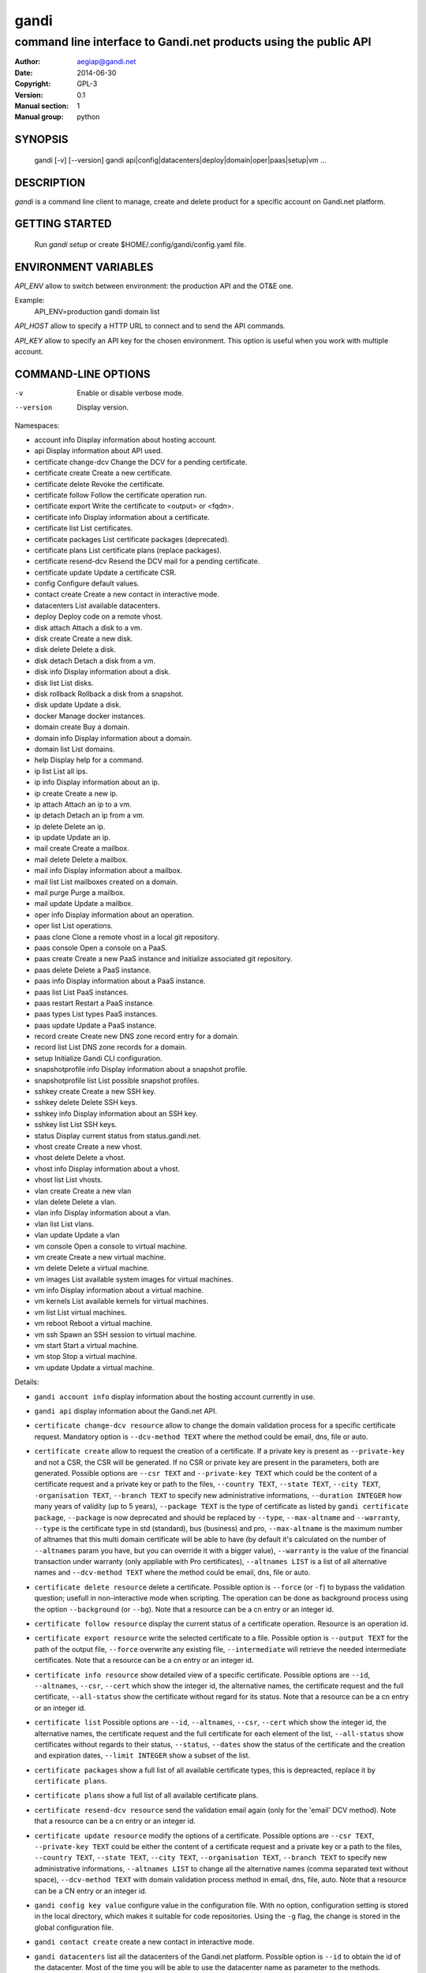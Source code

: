 =======
 gandi
=======

-----------------------------------------------------------------
command line interface to Gandi.net products using the public API
-----------------------------------------------------------------

:Author: aegiap@gandi.net
:Date: 2014-06-30
:Copyright: GPL-3
:Version: 0.1
:Manual section: 1
:Manual group: python

SYNOPSIS
========

  gandi [-v] [--version]
  gandi api|config|datacenters|deploy|domain|oper|paas|setup|vm ...

DESCRIPTION
===========

`gandi` is a command line client to manage, create and delete product for a specific account
on Gandi.net platform.

GETTING STARTED
===============

  Run `gandi setup` or create $HOME/.config/gandi/config.yaml file.

ENVIRONMENT VARIABLES
=====================

`API_ENV` allow to switch between environment: the production API and the OT&E one.

Example:
  API_ENV=production gandi domain list


`API_HOST` allow to specify a HTTP URL to connect and to send the API commands.

`API_KEY` allow to specify an API key for the chosen environment. This option is useful when you work with multiple account.

COMMAND-LINE OPTIONS
=====================

-v          Enable or disable verbose mode.
--version   Display version.

Namespaces:

*  account info            Display information about hosting account.
*  api                     Display information about API used.
*  certificate change-dcv  Change the DCV for a pending certificate.
*  certificate create      Create a new certificate.
*  certificate delete      Revoke the certificate.
*  certificate follow      Follow the certificate operation run.
*  certificate export      Write the certificate to <output> or <fqdn>.
*  certificate info        Display information about a certificate.
*  certificate list        List certificates.
*  certificate packages    List certificate packages (deprecated).
*  certificate plans       List certificate plans (replace packages).
*  certificate resend-dcv  Resend the DCV mail for a pending certificate.
*  certificate update      Update a certificate CSR.
*  config                  Configure default values.
*  contact create          Create a new contact in interactive mode.
*  datacenters             List available datacenters.
*  deploy                  Deploy code on a remote vhost.
*  disk attach             Attach a disk to a vm.
*  disk create             Create a new disk.
*  disk delete             Delete a disk.
*  disk detach             Detach a disk from a vm.
*  disk info               Display information about a disk.
*  disk list               List disks.
*  disk rollback           Rollback a disk from a snapshot.
*  disk update             Update a disk.
*  docker                  Manage docker instances.
*  domain create           Buy a domain.
*  domain info             Display information about a domain.
*  domain list             List domains.
*  help                    Display help for a command.
*  ip list                 List all ips.
*  ip info                 Display information about an ip.
*  ip create               Create a new ip.
*  ip attach               Attach an ip to a vm.
*  ip detach               Detach an ip from a vm.
*  ip delete               Delete an ip.
*  ip update               Update an ip.
*  mail create             Create a mailbox.
*  mail delete             Delete a mailbox.
*  mail info               Display information about a mailbox.
*  mail list               List mailboxes created on a domain.
*  mail purge              Purge a mailbox.
*  mail update             Update a mailbox.
*  oper info               Display information about an operation.
*  oper list               List operations.
*  paas clone              Clone a remote vhost in a local git repository.
*  paas console            Open a console on a PaaS.
*  paas create             Create a new PaaS instance and initialize associated git repository.
*  paas delete             Delete a PaaS instance.
*  paas info               Display information about a PaaS instance.
*  paas list               List PaaS instances.
*  paas restart            Restart a PaaS instance.
*  paas types              List types PaaS instances.
*  paas update             Update a PaaS instance.
*  record create           Create new DNS zone record entry for a domain.
*  record list             List DNS zone records for a domain.
*  setup                   Initialize Gandi CLI configuration.
*  snapshotprofile info    Display information about a snapshot profile.
*  snapshotprofile list    List possible snapshot profiles.
*  sshkey create           Create a new SSH key.
*  sshkey delete           Delete SSH keys.
*  sshkey info             Display information about an SSH key.
*  sshkey list             List SSH keys.
*  status                  Display current status from status.gandi.net.
*  vhost create            Create a new vhost.
*  vhost delete            Delete a vhost.
*  vhost info              Display information about a vhost.
*  vhost list              List vhosts.
*  vlan create             Create a new vlan
*  vlan delete             Delete a vlan.
*  vlan info               Display information about a vlan.
*  vlan list               List vlans.
*  vlan update             Update a vlan
*  vm console              Open a console to virtual machine.
*  vm create               Create a new virtual machine.
*  vm delete               Delete a virtual machine.
*  vm images               List available system images for virtual machines.
*  vm info                 Display information about a virtual machine.
*  vm kernels              List available kernels for virtual machines.
*  vm list                 List virtual machines.
*  vm reboot               Reboot a virtual machine.
*  vm ssh                  Spawn an SSH session to virtual machine.
*  vm start                Start a virtual machine.
*  vm stop                 Stop a virtual machine.
*  vm update               Update a virtual machine.


Details:

* ``gandi account info`` display information about the hosting account currently in use.

* ``gandi api`` display information about the Gandi.net API.

* ``certificate change-dcv resource`` allow to change the domain validation process for a specific certificate request. Mandatory option is ``--dcv-method TEXT`` where the method could be email, dns, file or auto.

* ``certificate create`` allow to request the creation of a certificate. If a private key is present as ``--private-key`` and not a CSR, the CSR will be generated. If no CSR or private key are present in the parameters, both are generated. Possible options are ``--csr TEXT`` and ``--private-key TEXT`` which could be the content of a certificate request and a private key or path to the files, ``--country TEXT``, ``--state TEXT``, ``--city TEXT``, ``-organisation TEXT``, ``--branch TEXT`` to specify new administrative informations, ``--duration INTEGER`` how many years of validity (up to 5 years), ``--package TEXT`` is the type of certificate as listed by ``gandi certificate package``, ``--package`` is now deprecated and should be replaced by ``--type``, ``--max-altname`` and ``--warranty``, ``--type`` is the certificate type in std (standard), bus (business) and pro, ``--max-altname`` is the maximum number of altnames that this multi domain certificate will be able to have (by default it's calculated on the number of ``--altnames`` param you have, but you can override it with a bigger value), ``--warranty`` is the value of the financial transaction under warranty (only appliable with Pro certificates), ``--altnames LIST`` is a list of all alternative names and ``--dcv-method TEXT`` where the method could be email, dns, file or auto.

* ``certificate delete resource`` delete a certificate. Possible option is ``--force`` (or ``-f``) to bypass the validation question; usefull in non-interactive mode when scripting. The operation can be done as background process using the option ``--background`` (or ``--bg``). Note that a resource can be a cn entry or an integer id.

* ``certificate follow resource`` display the current status of a certificate operation. Resource is an operation id.

* ``certificate export resource`` write the selected certificate to a file. Possible option is ``--output TEXT`` for the path of the output file, ``--force`` overwrite any existing file, ``--intermediate`` will retrieve the needed intermediate certificates. Note that a resource can be a cn entry or an integer id.

* ``certificate info resource`` show detailed view of a specific certificate. Possible options are ``--id``, ``--altnames``, ``--csr``, ``--cert`` which show the integer id, the alternative names, the certificate request and the full certificate, ``--all-status`` show the certificate without regard for its status. Note that a resource can be a cn entry or an integer id.

* ``certificate list`` Possible options are ``--id``, ``--altnames``, ``--csr``, ``--cert`` which show the integer id, the alternative names, the certificate request and the full certificate for each element of the list, ``--all-status`` show certificates without regards to their status, ``--status``, ``--dates`` show the status of the certificate and the creation and expiration dates, ``--limit INTEGER`` show a subset of the list.

* ``certificate packages`` show a full list of all available certificate types, this is depreacted, replace it by ``certificate plans``.

* ``certificate plans`` show a full list of all available certificate plans.

* ``certificate resend-dcv resource`` send the validation email again (only for the 'email' DCV method). Note that a resource can be a cn entry or an integer id.

* ``certificate update resource`` modify the options of a certificate. Possible options are ``--csr TEXT``, ``--private-key TEXT`` could be either the content of a certificate request and a private key or a path to the files, ``--country TEXT``, ``--state TEXT``, ``--city TEXT``, ``--organisation TEXT``, ``--branch TEXT`` to specify new administrative informations, ``--altnames LIST`` to change all the alternative names (comma separated text without space), ``--dcv-method TEXT`` with domain validation process method in email, dns, file, auto. Note that a resource can be a CN entry or an integer id.

* ``gandi config key value`` configure value in the configuration file. With no option, configuration setting is stored in the local directory, which makes it suitable for code repositories. Using the ``-g`` flag, the change is stored in the global configuration file.

* ``gandi contact create`` create a new contact in interactive mode.

* ``gandi datacenters`` list all the datacenters of the Gandi.net platform. Possible option is ``--id`` to obtain the id of the datacenter. Most of the time you will be able to use the datacenter name as parameter to the methods.

* ``gandi deploy virtualhost.domain.tld1`` push the files in the current directory to the virtualhost setup on a Gandi Simple Hosting instance.

* ``gandi disk create`` create a new virtual disk. Possible options are ``--name TEXT`` for the label of the virtual disk (if not present, will be autogenerated), ``--size SIZE[M|G|T]`` for the new size of the disk, ``--datacenter FR|US|LU`` for the geographical datacenter as listed by ``gandi datacenters``, ``--vm TEXT`` to attach the newly create virtual disk to an existing virtual machine instance, ``--snapshotprofile 1|2|3|7`` to select a profile of snapshot to apply to the disk for keeping multiple version of data in a timeline. ``--source TEXT`` to create a disk from another existing source e.g a disk, snapshot or from a public image as listed by ``gandi vm images``. The operation can be done as background process using the option ``--background`` (or ``--bg``).

* ``gandi disk delete resource`` delete a virtual disk identified as resource. Possible option is ``--force`` (or ``-f``) to bypass the validation question; useful in non-interactive mode when scripting. The operation can be done as background process using the option ``--background`` (or ``--bg``).

* ``gandi disk info resource`` show a detailed view of a specific virtual disk identified as resource.

  ``gandi disk list`` show a list of virtual disk. Possible options to filter the list are : ``--only-data`` and ``--only-snapshot`` which limit the list to regular disk and to snapshots, ``--type`` add the type of the virtual disk, ``--id`` add the integer id of each virtual disk, ``--vm`` show the virtual machines by which the disk are used, ``--snapshotprofile`` show the profile of data retention associated and ``--limit INTEGER`` show only a limit amount of disks.

* ``gandi disk update resource`` modify the options of a virtual disk. Possible options are ``--kernel KERNEL`` to setup or update disk kernel, ``--cmdline TEXT`` to change kernel cmdline, ``--name TEXT`` for the label of the virtual disk, ``--size SIZE[M|G|T]`` for the new size of the disk, ``--snapshotprofile TEXT`` to select a profile of snapshot to apply to the disk for keeping multiple version of data in a timeline. All these modification can be done as background process using the option ``--background`` (or ``--bg``).

* ``gandi disk attach disk vm`` attach the given disk to the given vm, if the disk is currently attached, it will start by detaching it. Possible options: ``--force`` to skip all questions about detaching and attaching; ``--position INTEGER`` (or ``-p``) to specify the position at which the disk should be attached (0 for system disk); ``--read-only`` (or ``-r``) to attach the disk in read-only mode. All these modification can be done as background process using the option ``--background`` (or ``--bg``).

* ``gandi disk detach disk`` detach the disk from the vm it is currently attached. Possible option is ``--force`` to skip all questions about detaching. All these modification can be done as background process using the option ``--background`` (or ``--bg``).

* ``gandi disk rollback resource`` will rollback a disk from a snapshot. This modification can be done as background process using the option ``--background`` (or ``--bg``).

* ``gandi disk snapshot resource`` will create a snapshot on the fly from a disk. Possible option is ``--name TEXT`` for the name of the snapshot (if not present, will be autogenerated). The operation can be done as background process using the option ``--background`` (or ``--bg``).

* ``gandi docker`` will setup ssh forwarding towards a gandi VM, remotely feeding a docker unix socket. This, for example, can be used for zeroconf access to scripted temporary build VMs. The ``--vm`` option alters the ``dockervm`` configuration parameter and can be used to set the VM used for future docker connections. ``dockervm`` can also be set locally for per-project vms (See ``gandi config``). *NOTE*: passing option parameters to docker require the usage of the POSIX argument parsing ``--`` separator. *NOTE*: a local docker client is required for this command to operate.

* ``gandi domain create`` helps register a domain. Options are ``--domain domain.tld`` for the domain you want to get, ``--duration INTEGER RANGE`` for the registration period, ``--owner TEXT``, ``--admin TEXT``, ``--tech TEXT``, ``--bill TEXT`` for the four contacts to pass to the creation process. All these modification can be done as background process using the option ``--background`` (or ``--bg``).

* ``gandi domain info domain.tld`` show information about the specific domain ``domain.tld`` : owner, admin, billing and technical contacts, fully qualified domain name, nameservers, associated zone, associated tags and more.

* ``gandi domain list`` show all the domains in the Gandi account. Possible option is ``--limit INTEGER`` which will show a subset of the list.

* ``gandi help command`` display help for command, if command is a namespace it will display list of available commands for this namespace.

* ``gandi ip list`` show all the ip created in Gandi hosting for the account. Possible options to filter the list are : ``--attached`` to only show attached ips, ``--detached`` to only show detached ips, ``--vlan`` to filter by vlan name, and ``--type`` (being in ``public`` or ``private``) to only show public or private ips. Possible options to get more details are : ``--version`` to get the ip version, ``--reverse`` to get the ip reverse, and ``--vm`` to get the attached vm if any, ``--id`` to add the integer id of each ip.

* ``gandi ip info`` show information about specific ip.

* ``gandi ip create`` create new ip. Possible options are ``--datacenter FR|US|LU`` for the geographical datacenter as listed by ``gandi datacenters`` if ``--attach`` is specified this option is useless, ``--ip-version 4|6`` for version of created IP, ``--bandwidth INTEGER`` to set network bandwidth in bits/s on first network interface created, ``--vlan`` to specify which private vlan should be used, ``--ip`` to specify an ip in the vlan, ``--attach`` to attach this new ip to a vm, and ``--background`` (or ``--bg``) to process in background.

* ``gandi ip attach`` attach an ip to a vm. It takes two parameters, ``ip`` the wanted ip, and ``vm`` the vm to attach, ``ip`` the ip to attach. If the ip is already attached, it will be detached from the previous vm before being attached to the given one. Possible options are ``--force`` to bypass the validation question; useful in non-interactive mode when scripting, and ``--background`` (or ``--bg``) to process in background.

* ``gandi ip detach`` detach an ip from a vm. It only takes one parameter, the ``ip``. Possible options are ``--force`` to bypass the validation question; useful in non-interactive mode when scripting, and ``--background`` (or ``--bg``) to process in background.

* ``gandi ip delete`` delete an ip. If the ip is still attached, it will detach it before deleting it. Possible options are ``--force`` to bypass the validation question; useful in non-interactive mode when scripting, and ``--background`` (or ``--bg``) to process in background.

* ``gandi ip update`` update an ip. The only available parameter is now ``--reverse``, to specify a reverse (PTR record) name for this ip address.

* ``gandi mail create login@domain.tld`` create a new mailbox. Possible options are ``-q, --quota INTEGER`` to define a quota for this mailbox, ``-f, --fallback TEXT`` to define a fallback addresse, ``-a, --alias TEXT`` to add an alias for this mailbox, this last option can be used multiple times.

* ``gandi mail delete login@domain.tld`` delete mailbox ``login@domain.tld``. Possible option is ``--force`` (or ``-f``) to bypass the validation question; useful in non-interactive mode when scripting.

* ``gandi mail info login@domain.tld`` show information about mailbox ``login@domain.tld``.

* ``gandi mail list domain.tld`` show all existing mailboxes for specific domain ``domain.tld``.

* ``gandi mail purge login@domain.tld`` purge mailbox ``login@domain.tld``. Possible options are ``-a, --alias`` to purge all aliases on this mailbox, ``--force`` (or ``-f``) to bypass the validation question; useful in non-interactive mode when scripting. The operation can be done as background process using the option ``--background`` (or ``--bg``).

* ``gandi mail update login@domain.tld`` update mailbox ``login@domain.tld``. Possible options are ``-p, --password`` will prompt for a new password for this mailbox, ``-q, --quota INTEGER`` to define a quota for this mailbox, ``-f, --fallback TEXT`` to define a fallback addresse, ``-a, --alias-add TEXT`` to add an alias for this mailbox, can be used multiple times, ``-d, --alias-del TEXT`` to delete an alias for this mailbox, can be used multiple times.

* ``gandi oper info id`` show information about the operation ``id``.

* ``gandi oper list`` show all the running operation on your product at Gandi (for example Simple Hosting, domain, hosting). Possible option is ``--limit INTEGER`` which list only a subset of the full list of running operations.

* ``gandi paas clone host.domain.tld`` clone all files of a remote virtual host to a local git repository.

* ``gandi paas console resource`` open a console to the SimpleHosting. Note that resource could be a full qualified domain name or an integer id.

* ``gandi paas create`` allow to create a Simple Hosting instance. Mandatory option is  ``--password TEXT`` for the password of the instance. Possible option are ``--name TEXT`` for the name of the instance (if not present, will be autogenerated), ``--size s|m|x|xl|xxl`` for the size (amount of RAM and processes), ``--type TYPE`` for the type as listed by the ``gandi paas types`` command, ``--quantity INTEGER`` for the additional disk space, ``--duration TEXT`` for the number of month suffixed with 'm', ``--datacenter FR|US|LU`` for the geographical datacenter as listed by ``gandi datacenters``, ``--vhosts TEXT`` for a list of virtual hosts to link to this instance, ``--snapshotprofile INTEGER`` for the snapshot profile for the disk of the instance, ``--delete-snapshotprofile`` to remove the snapshotprofile on the instance , ``--sshkey TEXT`` to specifiy a name of a SSH key. The operation can be done as background process using the option ``--background`` (or ``--bg``).

* ``gandi paas delete resource`` delete a Simple Hosting instance. Possible option is ``--force`` (or ``-f``) to bypass the validation question; useful in non-interactive mode when scripting. The operation can be done as background process using the option ``--background`` (or ``--bg``).

* ``gandi paas info resource`` show details about a specific Simple Hosting instance. Possible option is ``--stat`` in order to get statistic of the cached pages (it's based on the last 24 hours).

* ``gandi paas list`` show all the Simple Hosting instances. Possible options are ``--state TEXT`` for filtering the output by a specific state, ``--id`` which display the integer identificator, ``--vhosts`` which show all the virtual hosts associated with each instances, ``--type`` which display the type of Simple Hosting and ``--limit INTEGER`` which show only a subset of the full Simple Hosting list (default is 100).

* ``gandi paas restart resource`` allow to restart a Simple Hosting instance. Possible option is ``--force`` (or ``-f``) to bypass the validation question; useful in non-interactive mode when scripting. The operation can be done as background process using the option ``--background`` (or ``--bg``).

* ``gandi paas types`` show all the Simple Hosting type available. For example: phpmysql which provides PHP and MySQL or pythonmongodb which provides Python and MongoDB.

* ``gandi paas updates resource`` modify the options of a Simple Hosting. Possible options are ``--name TEXT`` which allow to rename a instance, ``--size s|m|x|xl|xxl`` to change the size of the instance, ``--quantity INTEGER`` to add disk space, ``--password`` to change the password of the instance, ``--sshkey TEXT`` to specifiy a name of a SSH key, ``--upgrade TEXT`` to upgrade the instance to the latest system image, ``--console TEXT`` to enable or disable the console, ``--snapshotprofile TEXT`` to set the snapshot profile for the disk of the instance, ``--reset-mysql-password TEXT`` to reset the root password of MySQLd running on the instance. All these modification can be done as background process using the option ``--background`` (or ``--bg``).

* ``gandi record create domain.tld`` will create new DNS zone record entry for specific domain ``domain.tld`` in a new zone version and activate it. Mandatory options are ``--zone-id INTEGER`` to specify a zone id to use, if not provided default zone will be used, ``--name TEXT`` to set record relative name, may contains leading wildcard, use @ for empty name, ``--type A|AAAA|CNAME|MX|NS|TXT|WKS|SRV|LOC|SPF`` to set record type, ``--value TEXT`` to set record value, may contains up to 1024 ascii characters. Possible options are ``--ttl INTEGER`` to set record time to live value.

* ``gandi record list domain.tld`` show the list of DNS zone records for specific domain ``domain.tld``. Possible options are ``--zone-id INTEGER`` to specify a zone id to use, if not provided default zone will be used.

* ``gandi setup`` initialize the configuration for the tool.

* ``gandi snapshotprofile info resource`` detail the information about a profile : frequency of snapshot and retention period.

* ``gandi snapshotprofile list`` show the list of all profile for virtual disk snapshot. Possible options are ``--only-paas`` and ``--only-vm`` to filter the output and show only the subset of profile for the Simple Hosting or the Gandi Hosting.

* ``gandi sshkey create --name label`` add a SSH key identified by ``label`` which could be used for authentification. Possible option are ``--value TEXT``  with the content of the SSH public key or ``--filename FILENAME`` with the path to a file containing the SSH public key.

* ``gandi sshkey delete resource`` remove a SSH key. Resource can be a name or the specific id.

* ``gandi sshkey info resource`` show details of an SSH key: name and fingeprint. Possible option are ``--id`` which also show the id of theSSH key and ``--value`` which show the content of the SSH key.

* ``gandi sshkey list`` show all the SSH keys registered. Possible option are ``--id`` which add numeric identificator and ``--limit INTEGER`` which show only a subset of the SSH keys.

* ``gandi status`` shows the current status for all services as seen on status.gandi.net. Possible option is to provide a service name to the command to retrieve only the status of this service.

* ``gandi vhost create`` add a virtual host. Mandatory options are ``--vhost TEXT`` for the fully qualified domain name (FQDN like host.domain.tld) and ``--paas TEXT`` for the Simple Hosting instance on which it will create the virtual host, ``--alter-zone`` will update the domain zone. Creation can be done as background process using the option ``--background`` (or ``--bg``).

* ``gandi vhost delete host.domain.tld`` delete a virtual host after asking for user validation. Possible option is ``--force`` to bypass the validation question; useful in non-interactive mode when scripting. Deletion can be done as background process using the option ``--background`` (or ``--bg``).

* ``gandi vhost info host.domain.tld`` show details about a specific virtual host. Possible option is ``--ids`` which show the integer identificator.

* ``gandi vhost list`` show all the virtual host defined in Simple Hosting. Possible option are ``--names`` which add the name of the Simple Hosting instance on which the virtual host is setup, ``--ids`` which show the integer identificator and ``--limit INTEGER`` which show a subset of the full list of virtual host.

*  ``gandi vlan create`` add a new vlan. Mandatory options are ``--name TEXT`` for the label of the vlan, ``--datacenter FR|US|LU`` for the geographical datacenter as listed by ``gandi datacenters``. Possible options are ``--subnet`` to set a subnet and ``--gateway`` to set the gateway. The operation can be done as background process using the option ``--background`` (or ``--bg``).

*  ``gandi vlan delete resource`` delete a vlan after asking for user validation. Possible option is ``--force`` to bypass the validation question; useful in non-interactive mode when scripting. Deletion can be done as background process using the option ``--background`` (or ``--bg``).

*  ``gandi vlan info resource`` show details of a specific vlan.

*  ``gandi vlan list`` show all the vlan created in Gandi hosting for the account. Possible options are ``--id`` to obtain the id of each vlan, ``--datacenter FR|US|LU`` which filter by geograhical datacenter.

*  ``gandi vlan update`` update a vlan. Mandatory options are ``--name TEXT`` for the label of the vlan.

* ``gandi vm console resource`` open a console on the virtual machine and give you a shell access.

* ``gandi vm create`` create a new virtual machine. Possible options are ``--hostname TEXT`` for the hostname of the machine (if not present, will be autogenerated), ``--datacenter FR|US|LU`` for the geographical datacenter as listed by ``gandi datacenters``, ``--memory INTEGER`` for quantity of memory, ``--cores INTEGER`` for number of virtual CPU, ``--ip-version 4|6`` for version of created IP, it can be omitted if ``--vlan`` is given, ``--vlan`` to set the vm on the specified vlan and ``--ip`` to set the ip in that vlan, ``--bandwidth INTEGER`` to set network bandwidth in bits/s on first network interface created, ``--login TEXT`` to define login to created on virtual machine, ``--image TEXT`` for the disk image to be used to boot the virtual machine as listed by ``gandi vm images``, ``--sshkey TEXT`` to specifiy name of a SSH key, ``--password`` will prompt for a password to set for the created login, ``--run TEXT`` to specify shell command that will run at the first boot of virtual machine. The operation can be done as background process using the option ``--background`` (or ``--bg``). You can specify the virtual machine system disk size with the ``--size`` parameter (unit MiB). If not run in background, this command will spawn an ssh session to the created virtual machine. You can use the ``--script`` option to upload, then run a script on the VM after creation, rather than having an ssh session open to it. Be sure to provide an executable file as an argument to the ``--script`` option. You can open a ssh session to the virtual machine after creation by using ``--ssh`` parameter.

* ``gandi vm delete resource`` destroy a virtual machine, its main disk and its first virtual network interface. This operation can be done as background process using the option ``--background`` (or ``--bg``). Another possible parameter is ``--force`` to bypass the validation question; useful in non-interactive mode when scripting.

* ``gandi vm images pattern`` list all the available images of system whose name contains the pattern. Possible option is ``--datacenter FR|US|LU`` which filter by geograhical datacenter.

* ``gandi vm kernel pattern`` list all the available kernels whos name contains the pattern. Possible options are ``--flavor TEXT`` to filter given kernel flavors, ``--vm TEXT`` to only show kernels available for a given vm, ``--datacenter FR|US|LU`` to specify a given datacenter.

* ``gandi vm list`` show all the virtual machine created in Gandi hosting for the account. Possible options are ``--state`` which filter the output according to define virtual machine state, ``--datacenter`` which filter the output according to virtual machine datacenter, ``--id`` to obtain the id of each virtual machine, ``--limit INTEGER`` which list only a subset of the full list of virtual machines.

* ``gandi vm info resource`` show details of a specific operation. Use ``--stat`` in order to get general statistics of the VM's resources.

* ``gandi vm ssh resource [args]`` open a ssh connection on the virtual machine and give you a shell access. The ``-i TEXT`` option (or ``--identity TEXT``) refers to a local ssh key, as used in the ssh command. The ``-l TEXT``, ``--login TEXT`` or ``user@host`` form specifies remote username in the same way. Using ``--wipe-key``, previous entry for that host is discarded from the known_hosts file first. Using ``--wait`` parameter, the command will wait for sshd to spin up on virtual machine before trying to open a ssh connection. You can add arguments (be sure to prefix options with the POSIX argument parsing ``--`` separator) and commands to ssh, as used in the ssh command.

* ``gandi vm start resource`` allow to start a virtual machine (a resource can either be a hostname as defined in the creation process or the id of the virtual machine). This operation can be done as background process using the option ``--background`` (or ``--bg``).

* ``gandi vm stop resource``, same parameter as start but allow to stop the virtual machine. Obviously.

* ``gandi vm reboot resource``, same parameter as start but allow to reboot a virtual machine.

* ``gandi vm update resource`` allow to change the quantity of memory (using ``--memory INTEGER``), the number of virtual CPU (using ``--cores INTEGER``), enable the virtual console which allow to get a shell to the virtual machine even without network interfaces on the virtual machine (using ``--console``) or change the root password (using ``--password``). All these modification can be done as background process using the option ``--background`` (or ``--bg``). *NOTE*: Because of the cost of page table setup, a maximum memory limit has to be given for some kernels, limiting dynamic updates. You cannot online resize a VM memory crossing this value, and the ``--reboot`` option allows you to acknowledge the required reboot.


ENVIRONMENT
===========

The GANDI_CONFIG environment variable can be used to override the global configuration file.

FILES
=====

Configuration file is $HOME/.config/gandi/config.yaml, overriden by the GANDI_CONFIG environment variable as described above.

AUTHORS
=======

Originaly created by Dejan Filipovic for Gandi S.A.S.
Copyright (c) 2014 - Gandi S.A.S

CONTRIBUTORS
============

 - Dejan Filipovic <dejan.filipovic@gandi.net>
 - Guillaume Gauvrit <guillaume.gauvrit@gandi.net>
 - Alexandre Solleiro <alexandre.solleiro@gandi.net>
 - Nicolas Chipaux <aegiap@gandi.net>

VERSION
=======

This is version 0.1.

CHANGELOG
=========

See CHANGES.rst in the project directory or in the documentation directory of your system. For Debian, the CHANGES file will be in /usr/share/doc/gandicli/.

TODO
====

Add missing Gandi product like ``virtual network interface`` or ``private vlan``.

BUGS
====

Please report any bugs or issue on https://github.com/Gandi/gandi.cli by opening an issue using this form https://github.com/Gandi/gandi.cli/issues/new. You can send patches by email to feedback@gandi.net.
